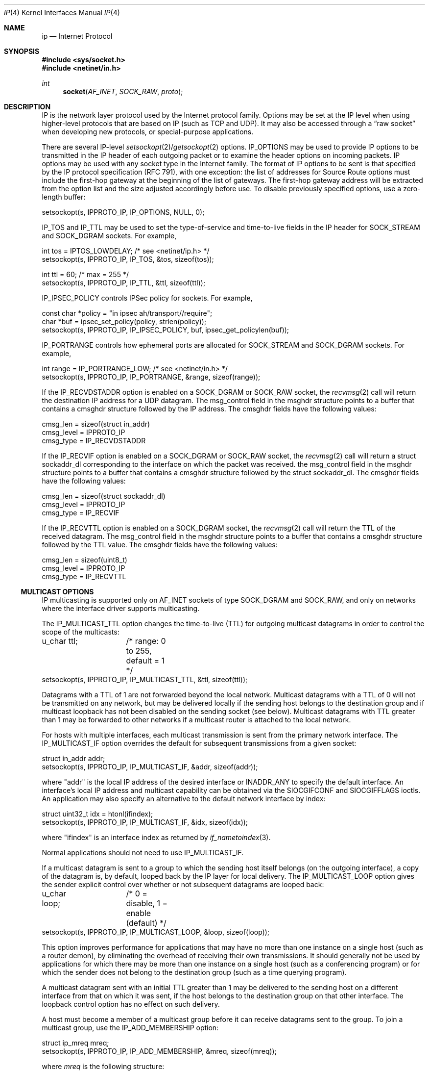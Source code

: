 .\"	$NetBSD: ip.4,v 1.25 2009/07/16 07:31:48 wiz Exp $
.\"
.\" Copyright (c) 1983, 1991, 1993
.\"	The Regents of the University of California.  All rights reserved.
.\"
.\" Redistribution and use in source and binary forms, with or without
.\" modification, are permitted provided that the following conditions
.\" are met:
.\" 1. Redistributions of source code must retain the above copyright
.\"    notice, this list of conditions and the following disclaimer.
.\" 2. Redistributions in binary form must reproduce the above copyright
.\"    notice, this list of conditions and the following disclaimer in the
.\"    documentation and/or other materials provided with the distribution.
.\" 3. Neither the name of the University nor the names of its contributors
.\"    may be used to endorse or promote products derived from this software
.\"    without specific prior written permission.
.\"
.\" THIS SOFTWARE IS PROVIDED BY THE REGENTS AND CONTRIBUTORS ``AS IS'' AND
.\" ANY EXPRESS OR IMPLIED WARRANTIES, INCLUDING, BUT NOT LIMITED TO, THE
.\" IMPLIED WARRANTIES OF MERCHANTABILITY AND FITNESS FOR A PARTICULAR PURPOSE
.\" ARE DISCLAIMED.  IN NO EVENT SHALL THE REGENTS OR CONTRIBUTORS BE LIABLE
.\" FOR ANY DIRECT, INDIRECT, INCIDENTAL, SPECIAL, EXEMPLARY, OR CONSEQUENTIAL
.\" DAMAGES (INCLUDING, BUT NOT LIMITED TO, PROCUREMENT OF SUBSTITUTE GOODS
.\" OR SERVICES; LOSS OF USE, DATA, OR PROFITS; OR BUSINESS INTERRUPTION)
.\" HOWEVER CAUSED AND ON ANY THEORY OF LIABILITY, WHETHER IN CONTRACT, STRICT
.\" LIABILITY, OR TORT (INCLUDING NEGLIGENCE OR OTHERWISE) ARISING IN ANY WAY
.\" OUT OF THE USE OF THIS SOFTWARE, EVEN IF ADVISED OF THE POSSIBILITY OF
.\" SUCH DAMAGE.
.\"
.\"     @(#)ip.4	8.2 (Berkeley) 11/30/93
.\"
.Dd July 16, 2009
.Dt IP 4
.Os
.Sh NAME
.Nm ip
.Nd Internet Protocol
.Sh SYNOPSIS
.In sys/socket.h
.In netinet/in.h
.Ft int
.Fn socket AF_INET SOCK_RAW proto
.Sh DESCRIPTION
.Tn IP
is the network layer protocol used by the Internet protocol family.
Options may be set at the
.Tn IP
level when using higher-level protocols that are based on
.Tn IP
(such as
.Tn TCP
and
.Tn UDP ) .
It may also be accessed through a
.Dq raw socket
when developing new protocols, or special-purpose applications.
.Pp
There are several
.Tn IP-level
.Xr setsockopt 2 Ns / Ns Xr getsockopt 2
options.
.Dv IP_OPTIONS
may be used to provide
.Tn IP
options to be transmitted in the
.Tn IP
header of each outgoing packet
or to examine the header options on incoming packets.
.Tn IP
options may be used with any socket type in the Internet family.
The format of
.Tn IP
options to be sent is that specified by the
.Tn IP
protocol specification (RFC 791), with one exception:
the list of addresses for Source Route options must include the first-hop
gateway at the beginning of the list of gateways.
The first-hop gateway address will be extracted from the option list
and the size adjusted accordingly before use.
To disable previously specified options, use a zero-length buffer:
.Bd -literal
setsockopt(s, IPPROTO_IP, IP_OPTIONS, NULL, 0);
.Ed
.Pp
.Dv IP_TOS
and
.Dv IP_TTL
may be used to set the type-of-service and time-to-live fields in the
.Tn IP
header for
.Dv SOCK_STREAM
and
.Dv SOCK_DGRAM
sockets.
For example,
.Bd -literal
int tos = IPTOS_LOWDELAY;       /* see \*[Lt]netinet/ip.h\*[Gt] */
setsockopt(s, IPPROTO_IP, IP_TOS, \*[Am]tos, sizeof(tos));

int ttl = 60;                   /* max = 255 */
setsockopt(s, IPPROTO_IP, IP_TTL, \*[Am]ttl, sizeof(ttl));
.Ed
.Pp
.Dv IP_IPSEC_POLICY
controls IPSec policy for sockets.
For example,
.Bd -literal
const char *policy = "in ipsec ah/transport//require";
char *buf = ipsec_set_policy(policy, strlen(policy));
setsockopt(s, IPPROTO_IP, IP_IPSEC_POLICY, buf, ipsec_get_policylen(buf));
.Ed
.Pp
.Dv IP_PORTRANGE
controls how ephemeral ports are allocated for
.Dv SOCK_STREAM
and
.Dv SOCK_DGRAM
sockets.
For example,
.Bd -literal
int range = IP_PORTRANGE_LOW;       /* see \*[Lt]netinet/in.h\*[Gt] */
setsockopt(s, IPPROTO_IP, IP_PORTRANGE, \*[Am]range, sizeof(range));
.Ed
.Pp
If the
.Dv IP_RECVDSTADDR
option is enabled on a
.Dv SOCK_DGRAM
or
.Dv SOCK_RAW
socket,
the
.Xr recvmsg 2
call will return the destination
.Tn IP
address for a
.Tn UDP
datagram.
The msg_control field in the msghdr structure points to a buffer
that contains a cmsghdr structure followed by the
.Tn IP
address.
The cmsghdr fields have the following values:
.Bd -literal
cmsg_len = sizeof(struct in_addr)
cmsg_level = IPPROTO_IP
cmsg_type = IP_RECVDSTADDR
.Ed
.Pp
If the
.Dv IP_RECVIF
option is enabled on a
.Dv SOCK_DGRAM
or
.Dv SOCK_RAW
socket,
the
.Xr recvmsg 2
call will return a struct sockaddr_dl corresponding to
the interface on which the packet was received.
the msg_control field in the msghdr structure points to a buffer
that contains a cmsghdr structure followed by the struct sockaddr_dl.
The cmsghdr fields have the following values:
.Bd -literal
cmsg_len = sizeof(struct sockaddr_dl)
cmsg_level = IPPROTO_IP
cmsg_type = IP_RECVIF
.Ed
.Pp
If the
.Dv IP_RECVTTL
option is enabled on a
.Dv SOCK_DGRAM
socket, the
.Xr recvmsg 2
call will return the
.Tn TTL
of the received datagram.
The msg_control field in the msghdr structure points to a buffer
that contains a cmsghdr structure followed by the
.Tn TTL
value.
The cmsghdr fields have the following values:
.Bd -literal
cmsg_len = sizeof(uint8_t)
cmsg_level = IPPROTO_IP
cmsg_type = IP_RECVTTL
.Ed
.Ss MULTICAST OPTIONS
.Tn IP
multicasting is supported only on
.Dv AF_INET
sockets of type
.Dv SOCK_DGRAM
and
.Dv SOCK_RAW ,
and only on networks where the interface driver supports multicasting.
.Pp
The
.Dv IP_MULTICAST_TTL
option changes the time-to-live (TTL) for outgoing multicast datagrams
in order to control the scope of the multicasts:
.Bd -literal
u_char ttl;	/* range: 0 to 255, default = 1 */
setsockopt(s, IPPROTO_IP, IP_MULTICAST_TTL, \*[Am]ttl, sizeof(ttl));
.Ed
.Pp
Datagrams with a TTL of 1 are not forwarded beyond the local network.
Multicast datagrams with a TTL of 0 will not be transmitted on any network,
but may be delivered locally if the sending host belongs to the destination
group and if multicast loopback has not been disabled on the sending socket
(see below).
Multicast datagrams with TTL greater than 1 may be forwarded
to other networks if a multicast router is attached to the local network.
.Pp
For hosts with multiple interfaces, each multicast transmission is
sent from the primary network interface.
The
.Dv IP_MULTICAST_IF
option overrides the default for
subsequent transmissions from a given socket:
.Bd -literal
struct in_addr addr;
setsockopt(s, IPPROTO_IP, IP_MULTICAST_IF, \*[Am]addr, sizeof(addr));
.Ed
.Pp
where "addr" is the local
.Tn IP
address of the desired interface or
.Dv INADDR_ANY
to specify the default interface.
An interface's local IP address and multicast capability can
be obtained via the
.Dv SIOCGIFCONF
and
.Dv SIOCGIFFLAGS
ioctls.
An application may also specify an alternative to the default network interface
by index:
.Bd -literal
struct uint32_t idx = htonl(ifindex);
setsockopt(s, IPPROTO_IP, IP_MULTICAST_IF, \*[Am]idx, sizeof(idx));
.Ed
.Pp
where "ifindex" is an interface index as returned by
.Xr if_nametoindex 3 .
.Pp
Normal applications should not need to use
.Dv IP_MULTICAST_IF .
.Pp
If a multicast datagram is sent to a group to which the sending host itself
belongs (on the outgoing interface), a copy of the datagram is, by default,
looped back by the IP layer for local delivery.
The
.Dv IP_MULTICAST_LOOP
option gives the sender explicit control
over whether or not subsequent datagrams are looped back:
.Bd -literal
u_char loop;	/* 0 = disable, 1 = enable (default) */
setsockopt(s, IPPROTO_IP, IP_MULTICAST_LOOP, \*[Am]loop, sizeof(loop));
.Ed
.Pp
This option
improves performance for applications that may have no more than one
instance on a single host (such as a router demon), by eliminating
the overhead of receiving their own transmissions.
It should generally not be used by applications for which there
may be more than one instance on a single host (such as a conferencing
program) or for which the sender does not belong to the destination
group (such as a time querying program).
.Pp
A multicast datagram sent with an initial TTL greater than 1 may be delivered
to the sending host on a different interface from that on which it was sent,
if the host belongs to the destination group on that other interface.
The loopback control option has no effect on such delivery.
.Pp
A host must become a member of a multicast group before it can receive
datagrams sent to the group.
To join a multicast group, use the
.Dv IP_ADD_MEMBERSHIP
option:
.Bd -literal
struct ip_mreq mreq;
setsockopt(s, IPPROTO_IP, IP_ADD_MEMBERSHIP, \*[Am]mreq, sizeof(mreq));
.Ed
.Pp
where
.Fa mreq
is the following structure:
.Bd -literal
struct ip_mreq {
    struct in_addr imr_multiaddr; /* multicast group to join */
    struct in_addr imr_interface; /* interface to join on */
}
.Ed
.Pp
.Dv imr_interface
should be
.Dv INADDR_ANY
to choose the default multicast interface, or the
.Tn IP
address of a particular multicast-capable interface if
the host is multihomed.
Membership is associated with a single interface;
programs running on multihomed hosts may need to
join the same group on more than one interface.
Up to
.Dv IP_MAX_MEMBERSHIPS
(currently 20) memberships may be added on a single socket.
.Pp
To drop a membership, use:
.Bd -literal
struct ip_mreq mreq;
setsockopt(s, IPPROTO_IP, IP_DROP_MEMBERSHIP, \*[Am]mreq, sizeof(mreq));
.Ed
.Pp
where
.Fa mreq
contains the same values as used to add the membership.
Memberships are dropped when the socket is closed or the process exits.
.\"-----------------------
.Ss RAW IP SOCKETS
Raw
.Tn IP
sockets are connectionless, and are normally used with the
.Xr sendto 2
and
.Xr recvfrom 2
calls, though the
.Xr connect 2
call may also be used to fix the destination for future
packets (in which case the
.Xr read 2
or
.Xr recv 2
and
.Xr write 2
or
.Xr send 2
system calls may be used).
.Pp
If
.Fa proto
is 0, the default protocol
.Dv IPPROTO_RAW
is used for outgoing packets, and only incoming packets destined
for that protocol are received.
If
.Fa proto
is non-zero, that protocol number will be used on outgoing packets
and to filter incoming packets.
.Pp
Outgoing packets automatically have an
.Tn IP
header prepended to them (based on the destination address and the
protocol number the socket is created with), unless the
.Dv IP_HDRINCL
option has been set.
Incoming packets are received with
.Tn IP
header and options intact.
.Pp
.Dv IP_HDRINCL
indicates the complete IP header is included with the data and may
be used only with the
.Dv SOCK_RAW
type.
.Bd -literal
#include \*[Lt]netinet/ip.h\*[Gt]

int hincl = 1;                  /* 1 = on, 0 = off */
setsockopt(s, IPPROTO_IP, IP_HDRINCL, \*[Am]hincl, sizeof(hincl));
.Ed
.Pp
Unlike previous
.Bx
releases, the program must set all
the fields of the IP header, including the following:
.Bd -literal
ip-\*[Gt]ip_v = IPVERSION;
ip-\*[Gt]ip_hl = hlen \*[Gt]\*[Gt] 2;
ip-\*[Gt]ip_id = 0;  /* 0 means kernel set appropriate value */
ip-\*[Gt]ip_off = offset;
.Ed
.Pp
If the header source address is set to
.Dv INADDR_ANY ,
the kernel will choose an appropriate address.
.Sh DIAGNOSTICS
A socket operation may fail with one of the following errors returned:
.Bl -tag -width [EADDRNOTAVAIL]
.It Bq Er EISCONN
when trying to establish a connection on a socket which already
has one, or when trying to send a datagram with the destination
address specified and the socket is already connected;
.It Bq Er ENOTCONN
when trying to send a datagram, but no destination address is
specified, and the socket hasn't been connected;
.It Bq Er ENOBUFS
when the system runs out of memory for an internal data structure;
.It Bq Er EADDRNOTAVAIL
when an attempt is made to create a socket with a network address
for which no network interface exists.
.It Bq Er EACCES
when an attempt is made to create a raw IP socket by a non-privileged process.
.El
.Pp
The following errors specific to
.Tn IP
may occur when setting or getting
.Tn IP
options:
.Bl -tag -width EADDRNOTAVAILxx
.It Bq Er EINVAL
An unknown socket option name was given.
.It Bq Er EINVAL
The IP option field was improperly formed; an option field was
shorter than the minimum value or longer than the option buffer provided.
.El
.Sh SEE ALSO
.Xr getsockopt 2 ,
.Xr recv 2 ,
.Xr send 2 ,
.Xr ipsec_set_policy 3 ,
.Xr icmp 4 ,
.Xr inet 4 ,
.Xr intro 4
.Rs
.%R RFC
.%N 791
.%D September 1981
.%T "Internet Protocol"
.Re
.Rs
.%R RFC
.%N 1112
.%D August 1989
.%T "Host Extensions for IP Multicasting"
.Re
.Rs
.%R RFC
.%N 1122
.%D October 1989
.%T "Requirements for Internet Hosts -- Communication Layers"
.Re
.Sh HISTORY
The
.Nm
protocol appeared in
.Bx 4.2 .
